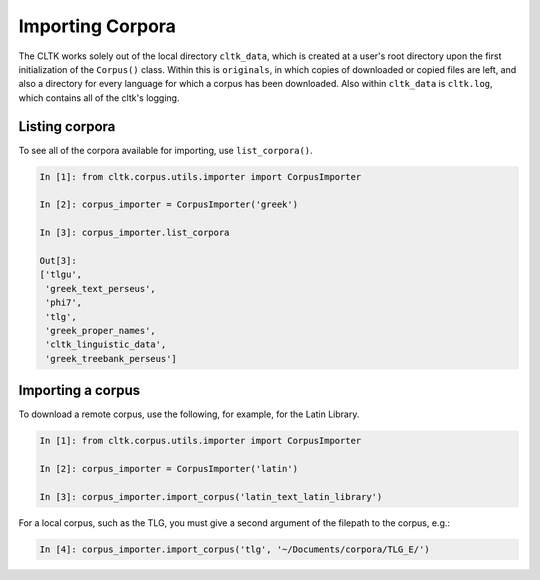 Importing Corpora
*****************
The CLTK works solely out of the local directory ``cltk_data``, which is created at a user's root directory upon the first initialization of the ``Corpus()`` class. Within this is ``originals``, in which copies of downloaded or copied files are left, and also a directory for every language for which a corpus has been downloaded. Also within ``cltk_data`` is ``cltk.log``, which contains all of the cltk's logging.

Listing corpora
===============
To see all of the corpora available for importing, use ``list_corpora()``.

.. code-block:: python

   In [1]: from cltk.corpus.utils.importer import CorpusImporter

   In [2]: corpus_importer = CorpusImporter('greek')

   In [3]: corpus_importer.list_corpora

   Out[3]:
   ['tlgu',
    'greek_text_perseus',
    'phi7',
    'tlg',
    'greek_proper_names',
    'cltk_linguistic_data',
    'greek_treebank_perseus']

Importing a corpus
==================
To download a remote corpus, use the following, for example, for the Latin Library.

.. code-block:: python

   In [1]: from cltk.corpus.utils.importer import CorpusImporter

   In [2]: corpus_importer = CorpusImporter('latin')

   In [3]: corpus_importer.import_corpus('latin_text_latin_library')

For a local corpus, such as the TLG, you must give a second argument of the filepath to the corpus, e.g.:

.. code-block:: python

   In [4]: corpus_importer.import_corpus('tlg', '~/Documents/corpora/TLG_E/')
